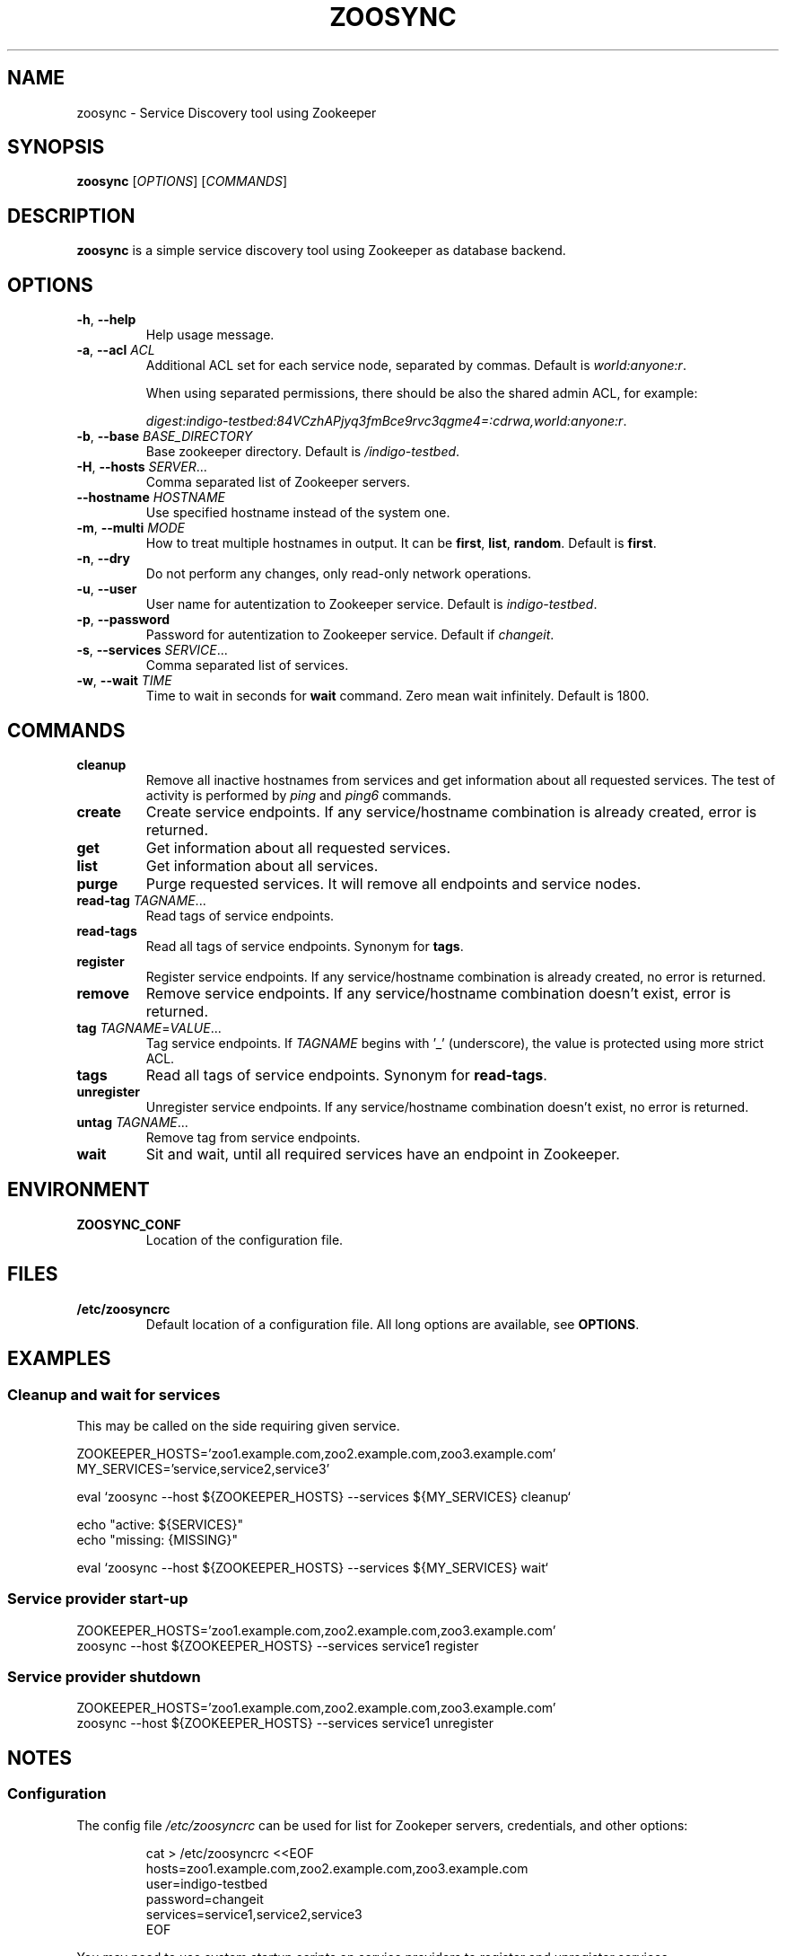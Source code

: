 .TH ZOOSYNC 1 "July 2014" "CESNET" "Zoosync"


.SH NAME
zoosync \- Service Discovery tool using Zookeeper


.SH SYNOPSIS
\fBzoosync\fR [\fIOPTIONS\fR] [\fICOMMANDS\fR]


.SH DESCRIPTION
\fBzoosync\fR is a simple service discovery tool using Zookeeper as database backend.


.SH OPTIONS
.TP
\fB-h\fR, \fP--help\fR
Help usage message.

.TP
\fB-a\fR, \fP--acl\fR \fIACL\fR
Additional ACL set for each service node, separated by commas. Default is \fIworld:anyone:r\fR.

When using separated permissions, there should be also the shared admin ACL, for example:

.nf
.RS
\fIdigest:indigo-testbed:84VCzhAPjyq3fmBce9rvc3qgme4=:cdrwa,world:anyone:r\fR.
.RE
.ni

.TP
\fB-b\fR, \fP--base\fR \fIBASE_DIRECTORY\fR
Base zookeeper directory. Default is \fI/indigo-testbed\fR.

.TP
\fB-H\fR, \fP--hosts\fR \fISERVER\fR...
Comma separated list of Zookeeper servers.

.TP
\fB--hostname\fR \fIHOSTNAME\fR
Use specified hostname instead of the system one.

.TP
\fB-m\fR, \fB--multi\fR \fIMODE\fR
How to treat multiple hostnames in output. It can be \fBfirst\fR, \fBlist\fR, \fBrandom\fR. Default is \fBfirst\fR.

.TP
\fB-n\fR, \fP--dry\fR
Do not perform any changes, only read-only network operations.

.TP
\fB-u\fR, \fP--user\fR
User name for autentization to Zookeeper service. Default is \fIindigo-testbed\fR.

.TP
\fB-p\fR, \fP--password\fR
Password for autentization to Zookeeper service. Default if \fIchangeit\fR.

.TP
\fB-s\fR, \fP--services\fR \fISERVICE\fR...
Comma separated list of services.

.TP
\fB-w\fR, \fP--wait\fR \fITIME\fR
Time to wait in seconds for \fBwait\fR command. Zero mean wait infinitely. Default is 1800.


.SH COMMANDS

.TP
\fBcleanup\fR
Remove all inactive hostnames from services and get information about all requested services. The test of activity is performed by \fIping\fR and \fIping6\fR commands.

.TP
\fBcreate\fR
Create service endpoints. If any service/hostname combination is already created, error is returned.

.TP
\fBget\fR
Get information about all requested services.

.TP
\fBlist\fR
Get information about all services.

.TP
\fBpurge\fR
Purge requested services. It will remove all endpoints and service nodes.

.TP
\fBread-tag\fR \fITAGNAME\fR...
Read tags of service endpoints.

.TP
\fBread-tags\fR
Read all tags of service endpoints. Synonym for \fBtags\fR.

.TP
\fBregister\fR
Register service endpoints. If any service/hostname combination is already created, no error is returned.

.TP
\fBremove\fR
Remove service endpoints. If any service/hostname combination doesn't exist, error is returned.

.TP
\fBtag\fR \fITAGNAME\fR=\fIVALUE\fR...
Tag service endpoints. If \fITAGNAME\fR begins with '_' (underscore), the value is protected using more strict ACL.

.TP
\fBtags\fR
Read all tags of service endpoints. Synonym for \fBread-tags\fR.

.TP
\fBunregister\fR
Unregister service endpoints. If any service/hostname combination doesn't exist, no error is returned.

.TP
\fBuntag\fR \fITAGNAME\fR...
Remove tag from service endpoints.

.TP
\fBwait\fR
Sit and wait, until all required services have an endpoint in Zookeeper.


.SH ENVIRONMENT

.TP
\fBZOOSYNC_CONF\fR
Location of the configuration file.


.SH FILES

.TP
\fB/etc/zoosyncrc\fR
Default location of a configuration file. All long options are available, see \fBOPTIONS\fR.


.SH EXAMPLES

.SS Cleanup and wait for services

This may be called on the side requiring given service.

.nf
 ZOOKEEPER_HOSTS='zoo1.example.com,zoo2.example.com,zoo3.example.com'
 MY_SERVICES='service,service2,service3'

 eval `zoosync --host ${ZOOKEEPER_HOSTS} --services ${MY_SERVICES} cleanup`
 
 echo "active: ${SERVICES}"
 echo "missing: {MISSING}"
 
 eval `zoosync --host ${ZOOKEEPER_HOSTS} --services ${MY_SERVICES} wait`
.fi

.SS Service provider start-up

.nf
 ZOOKEEPER_HOSTS='zoo1.example.com,zoo2.example.com,zoo3.example.com'
 zoosync --host ${ZOOKEEPER_HOSTS} --services service1 register
.fi

.SS Service provider shutdown

.nf
 ZOOKEEPER_HOSTS='zoo1.example.com,zoo2.example.com,zoo3.example.com'
 zoosync --host ${ZOOKEEPER_HOSTS} --services service1 unregister
.fi


.SH NOTES

.SS Configuration

The config file \fI/etc/zoosyncrc\fR can be used for list for Zookeper servers, credentials, and other options:

.nf
.RS
cat > /etc/zoosyncrc <<EOF
hosts=zoo1.example.com,zoo2.example.com,zoo3.example.com
user=indigo-testbed
password=changeit
services=service1,service2,service3
EOF
.RE
.fi

You may need to use system startup scripts on service providers to register and unregister services.


.SS Hierarchical ACL

By default ACLs are created on the base directory by the first service provider client creating the base directory. It is expected all clients are configured with the same credentials.

It is possible to use separated credentials for particular services. In that case set \fBcdrw\fR permissions for all service providers and \fBcdrwa\fR permissions for the administrator identity. For example:

.nf
.RS
setAcl /indigo\-testbed digest:indigo\-testbed:84VCzhAPjyq3fmBce9rvc3qgme4=:cdrwa,world:anyone:r,user1:wz6UK/Kzj7hbM8lUA/zNat8T6/M=:cdrw,user2:xkNyJWRcR8+7ugcyJpCXtiQ41rs=:cdrw
.RE
.fi

Clients providing the same service must have the same credentials and all clients must have configured shared ACLs for easier cleanups (see \fB\-\-acl\fR in \fBOPTIONS\fR).


.SH BUGS
Please report all bugs to issue tracker at \fIhttps://github.com/valtri/zoosync/issues\fR.


.SH AUTHORS
CESNET
